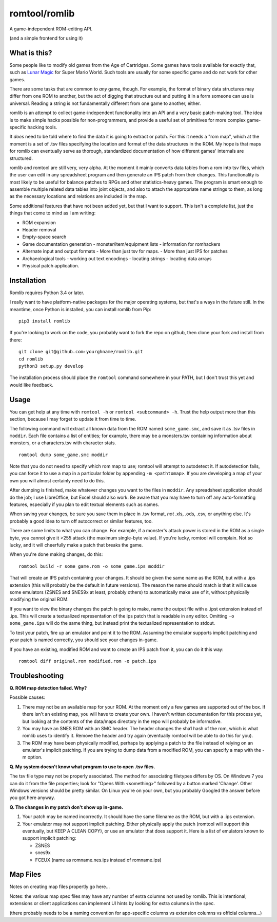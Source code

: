 romtool/romlib
==============

A game-independent ROM-editing API.

(and a simple frontend for using it)

What is this?
-------------

Some people like to modify old games from the Age of Cartridges. Some
games have tools available for exactly that, such as `Lunar
Magic <http://fusoya.eludevisibility.org/lm/index.html>`__ for Super
Mario World. Such tools are usually for some specific game and do not
work for other games.

There are some tasks that are common to *any* game, though. For example,
the format of binary data structures may differ from one ROM to another,
but the act of digging that structure out and putting it in a form
someone can use is universal. Reading a string is not fundamentally
different from one game to another, either.

romlib is an attempt to collect game-independent functionality into an
API and a very basic patch-making tool. The idea is to make simple hacks
possible for non-programmers, and provide a useful set of primitives for
more complex game-specific hacking tools.

It *does* need to be told where to find the data it is going to extract
or patch. For this it needs a "rom map", which at the moment is a set of
.tsv files specifying the location and format of the data structures in
the ROM. My hope is that maps for romlib can eventually serve as
thorough, standardized documentation of how different games' internals
are structured.

romlib and romtool are still very, very alpha. At the moment it mainly
converts data tables from a rom into tsv files, which the user
can edit in any spreadsheet program and then generate an IPS patch from
their changes. This functionality is most likely to be useful for
balance patches to RPGs and other statistics-heavy games. The program is
smart enough to assemble multiple related data tables into joint
objects, and also to attach the appropriate name strings to them, as
long as the necessary locations and relations are included in the map.

Some additional features that have not been added yet, but that I want
to support. This isn't a complete list, just the things that come to
mind as I am writing:

-  ROM expansion
-  Header removal
-  Empty-space search
-  Game documentation generation
   -  monster/item/equipment lists
   -  information for romhackers
-  Alternate input and output formats
   -  More than just tsv for maps.
   -  More than just IPS for patches
-  Archaeological tools
   -  working out text encodings
   -  locating strings
   -  locating data arrays
-  Physical patch application.

Installation
------------

Romlib requires Python 3.4 or later.

I really want to have platform-native packages for the major operating
systems, but that's a ways in the future still. In the meantime, once Python
is installed, you can install romlib from Pip:

::

    pip3 install romlib

If you're looking to work on the code, you probably want to fork the repo on
github, then clone your fork and install from there:

::

    git clone git@github.com:yourghname/romlib.git
    cd romlib
    python3 setup.py develop

The installation process should place the ``romtool`` command somewhere in
your PATH, but I don't trust this yet and would like feedback.

Usage
-----

You can get help at any time with ``romtool -h`` or ``romtool <subcommand>
-h``. Trust the help output more than this section, because I may forget to
update it from time to time.

The following command will extract all known data from the ROM named
``some_game.smc``, and save it as .tsv files in ``moddir``. Each file
contains a list of entities; for example, there may be a monsters.tsv
containing information about monsters, or a characters.tsv with character
stats.

::

    romtool dump some_game.smc moddir

Note that you do not need to specify which rom map to use; romtool will
attempt to autodetect it. If autodetection fails, you can force it to use a
map in a particular folder by appending ``-m <pathtomap>``. If you are
developing a map of your own you will almost certainly need to do this.

After dumping is finished, make whatever changes you want to the files
in ``moddir``. Any spreadsheet application should do the job; I use
LibreOffice, but Excel should also work. Be aware that you may have to turn off
any auto-formatting features, especially if you plan to edit textual elements
such as names.

When saving your changes, be sure you save them in place in .tsv format, *not*
.xls, .ods, .csv, or anything else. It's probably a good idea to turn off
autocorrect or similar features, too.

There are some limits to what you can change. For example, if a
monster's attack power is stored in the ROM as a single byte, you cannot
give it >255 attack (the maximum single-byte value). If you're lucky, romtool
will complain. Not so lucky, and it will cheerfully make a patch that breaks
the game.

When you're done making changes, do this:

::

    romtool build -r some_game.rom -o some_game.ips moddir

That will create an IPS patch containing your changes. It should be
given the same name as the ROM, but with a .ips extension (this will
probably be the default in future versions). The reason the name should
match is that it will cause some emulators (ZSNES and SNES9x at least,
probably others) to automatically make use of it, without physically
modifying the original ROM.

If you want to view the binary changes the patch is going to make, name
the output file with a .ipst extension instead of .ips. This will create
a textualized representation of the ips patch that is readable in any
editor. Omitting ``-o some_game.ips`` will do the same thing, but instead
print the textualized representation to stdout.

To test your patch, fire up an emulator and point it to the ROM.
Assuming the emulator supports implicit patching and your patch is named
correctly, you should see your changes in-game.

If you have an existing, modified ROM and want to create an IPS patch
from it, you can do it this way:

::

    romtool diff original.rom modified.rom -o patch.ips

Troubleshooting
---------------

**Q. ROM map detection failed. Why?**

Possible causes:

1. There may not be an available map for your ROM. At the moment only a few
   games are supported out of the box. If there isn't an existing map, you
   will have to create your own. I haven't written documentation for this
   process yet, but looking at the contents of the data/maps directory in the
   repo will probably be informative.
2. You may have an SNES ROM with an SMC header. The header changes the sha1
   hash of the rom, which is what romlib uses to identify it.  Remove the
   header and try again (eventually romtool will be able to do this for you).
3. The ROM may have been physically modified, perhaps by applying a
   patch to the file instead of relying on an emulator's implicit
   patching. If you are trying to dump data from a modified ROM, you can
   specify a map with the -m option.

**Q. My system doesn't know what program to use to open .tsv files.**

The tsv file type may not be properly associated. The method for associating
filetypes differs by OS. On Windows 7 you can do it from the file properties;
look for "Opens With <something>" followed by a button marked 'Change'. Other
Windows versions should be pretty similar. On Linux you're on your own, but you
probably Googled the answer before you got here anyway.

**Q. The changes in my patch don't show up in-game.**

1. Your patch may be named incorrectly. It should have the same filename
   as the ROM, but with a .ips extension.
2. Your emulator may not support implicit patching. Either physically
   apply the patch (romtool will support this eventually, but KEEP A
   CLEAN COPY), or use an emulator that does support it. Here is a list
   of emulators known to support implicit patching:

   -  ZSNES
   -  snes9x
   -  FCEUX (name as romname.nes.ips instead of romname.ips)

Map Files
---------

Notes on creating map files propertly go here...

Notes: the various map spec files may have any number of extra columns not
used by romlib.  This is intentional; extensions or client applications can
implement UI hints by looking for extra columns in the spec.

(there probably needs to be a naming convention for app-specific columns vs
extension columns vs official columns...)
